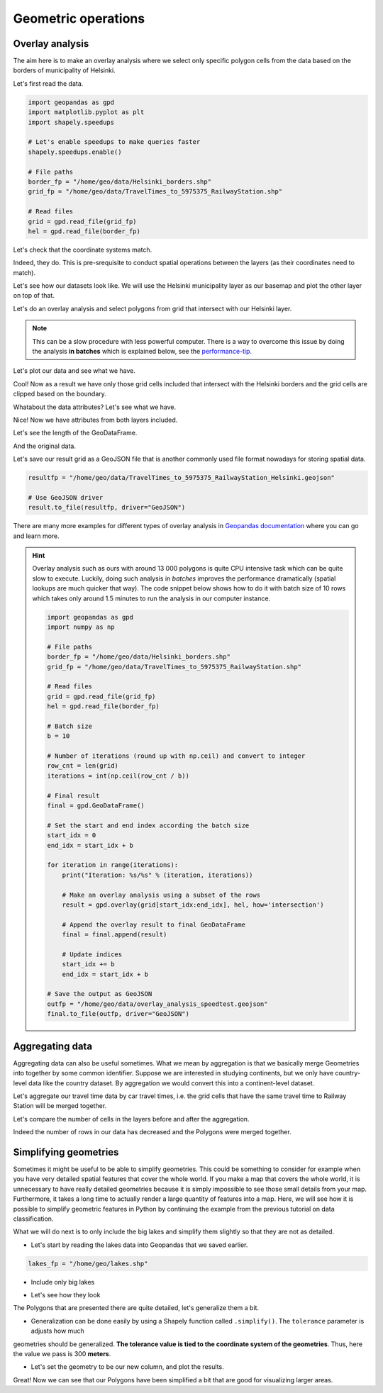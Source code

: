 Geometric operations
====================

Overlay analysis
----------------

The aim here is to make an overlay analysis where we select only specific polygon cells from the data
based on the borders of municipality of Helsinki.

Let's first read the data.

.. code:: python

    import geopandas as gpd
    import matplotlib.pyplot as plt
    import shapely.speedups

    # Let's enable speedups to make queries faster
    shapely.speedups.enable()

    # File paths
    border_fp = "/home/geo/data/Helsinki_borders.shp"
    grid_fp = "/home/geo/data/TravelTimes_to_5975375_RailwayStation.shp"

    # Read files
    grid = gpd.read_file(grid_fp)
    hel = gpd.read_file(border_fp)

.. ipython:: python
   :suppress:

    import gdal
    import geopandas as gpd
    import os
    import matplotlib.pyplot as plt
    import shapely.speedups
    shapely.speedups.enable()
    border_fp = os.path.join(os.path.abspath('data'), "Helsinki_borders.shp")
    grid_fp = os.path.join(os.path.abspath('data'), "TravelTimes_to_5975375_RailwayStation.shp")
    grid = gpd.read_file(grid_fp)
    hel = gpd.read_file(border_fp)

Let's check that the coordinate systems match.

.. ipython:: python

    hel.crs
    grid.crs

Indeed, they do. This is pre-srequisite to conduct spatial operations between the layers (as their coordinates need to match).

Let's see how our datasets look like. We will use the Helsinki municipality layer as our basemap and
plot the other layer on top of that.

.. ipython:: python


    basemap = hel.plot()
    grid.plot(ax=basemap, facecolor='gray' linewidth=0.02);

    # Use tight layout
    @savefig helsinki_grid_borders.png width=7in
    plt.tight_layout()

Let's do an overlay analysis and select polygons from grid that intersect with our Helsinki layer.

.. note::

   This can be a slow procedure with less powerful computer. There is a way to
   overcome this issue by doing the analysis **in batches** which is explained below, see the performance-tip_.

.. ipython:: python

    result = gpd.overlay(grid, hel, how='intersection')

Let's plot our data and see what we have.

.. ipython:: python

    result.plot(color="b")
    @savefig helsinki_grid_borders_intersect.png width=7in
    plt.tight_layout()

Cool! Now as a result we have only those grid cells included that intersect with the Helsinki borders
and the grid cells are clipped based on the boundary.

Whatabout the data attributes? Let's see what we have.

.. ipython:: python

    result.head()

Nice! Now we have attributes from both layers included.

Let's see the length of the GeoDataFrame.

.. ipython:: python

    len(result)

And the original data.

.. ipython:: python

    len(grid)

Let's save our result grid as a GeoJSON file that is another commonly used file
format nowadays for storing spatial data.

.. code:: python

    resultfp = "/home/geo/data/TravelTimes_to_5975375_RailwayStation_Helsinki.geojson"

    # Use GeoJSON driver
    result.to_file(resultfp, driver="GeoJSON")

.. ipython:: python
   :suppress:

    resultfp = os.path.join(os.path.abspath('data'), "TravelTimes_to_5975375_RailwayStation_Helsinki.geojson"
    result.to_file(resultfp, driver="GeoJSON")

There are many more examples for different types of overlay analysis in `Geopandas documentation  <http://geopandas.org/set_operations.html>`_ where you can go and learn more.

.. _performance-tip:

.. hint::

    Overlay analysis such as ours with around 13 000 polygons is quite CPU intensive task which can be quite slow to execute. Luckily, doing such analysis in *batches* improves the
    performance dramatically (spatial lookups are much quicker that way). The code snippet below shows how to do it with batch size of 10 rows which takes only around 1.5 minutes to run the analysis in our computer instance.

    .. code:: python

        import geopandas as gpd
        import numpy as np

        # File paths
        border_fp = "/home/geo/data/Helsinki_borders.shp"
        grid_fp = "/home/geo/data/TravelTimes_to_5975375_RailwayStation.shp"

        # Read files
        grid = gpd.read_file(grid_fp)
        hel = gpd.read_file(border_fp)

        # Batch size
        b = 10

        # Number of iterations (round up with np.ceil) and convert to integer
        row_cnt = len(grid)
        iterations = int(np.ceil(row_cnt / b))

        # Final result
        final = gpd.GeoDataFrame()

        # Set the start and end index according the batch size
        start_idx = 0
        end_idx = start_idx + b

        for iteration in range(iterations):
            print("Iteration: %s/%s" % (iteration, iterations))

            # Make an overlay analysis using a subset of the rows
            result = gpd.overlay(grid[start_idx:end_idx], hel, how='intersection')

            # Append the overlay result to final GeoDataFrame
            final = final.append(result)

            # Update indices
            start_idx += b
            end_idx = start_idx + b

        # Save the output as GeoJSON
        outfp = "/home/geo/data/overlay_analysis_speedtest.geojson"
        final.to_file(outfp, driver="GeoJSON")

Aggregating data
----------------

Aggregating data can also be useful sometimes. What we mean by aggregation is that we basically merge Geometries into together by some common identifier.
Suppose we are interested in studying continents, but we only have country-level data like the country dataset.
By aggregation we would convert this into a continent-level dataset.

Let's aggregate our travel time data by car travel times, i.e. the grid cells that have the same travel time to Railway Station will be merged together.

.. ipython:: python

   result_aggregated = result.dissolve(by="car_r_t")
   result_aggregated.head()

Let's compare the number of cells in the layers before and after the aggregation.

.. ipython:: python

    len(result)
    len(result_aggregated)

Indeed the number of rows in our data has decreased and the Polygons were merged together.

Simplifying geometries
----------------------

Sometimes it might be useful to be able to simplify geometries. This could be something to consider for example
when you have very detailed spatial features that cover the whole world. If you make a map that covers the whole
world, it is unnecessary to have really detailed geometries because it is simply impossible to see those small details
from your map. Furthermore, it takes a long time to actually render a large quantity of features into a map. Here, we
will see how it is possible to simplify geometric features in Python by continuing the example from the previous tutorial
on data classification.

What we will do next is to only include the big lakes and simplify them slightly so that they are not as detailed.

- Let's start by reading the lakes data into Geopandas that we saved earlier.

.. ipython:: python
   :suppress:

      lakes_fp = os.path.join(os.path.abspath('data'), "lakes.shp")

.. code:: python

   lakes_fp = "/home/geo/lakes.shp"

.. ipython:: python

   lakes = gpd.read_file(lakes_fp)

- Include only big lakes

.. ipython:: python

    big_lakes = lakes.ix[lakes['small_big'] == 1].copy()

- Let's see how they look

.. ipython:: python


    big_lakes.plot(linewidth=0.05, color='blue');
    @savefig big_lakes.png width=7in
    plt.tight_layout()

The Polygons that are presented there are quite detailed, let's generalize them a bit.

- Generalization can be done easily by using a Shapely function called ``.simplify()``. The ``tolerance`` parameter is adjusts how much
geometries should be generalized. **The tolerance value is tied to the coordinate system of the geometries**.
Thus, here the value we pass is 300 **meters**.

.. ipython:: python

    big_lakes['geom_gen'] = big_lakes.simplify(tolerance=300)

- Let's set the geometry to be our new column, and plot the results.

.. ipython:: python

    big_lakes['geometry'] = big_lakes['geom_gen']
    big_lakes.plot(linewidth=0.05, color='blue')
    @savefig big_lakes_simplified.png width=7in
    plt.tight_layout()

Great! Now we can see that our Polygons have been simplified a bit that are good for visualizing larger areas.